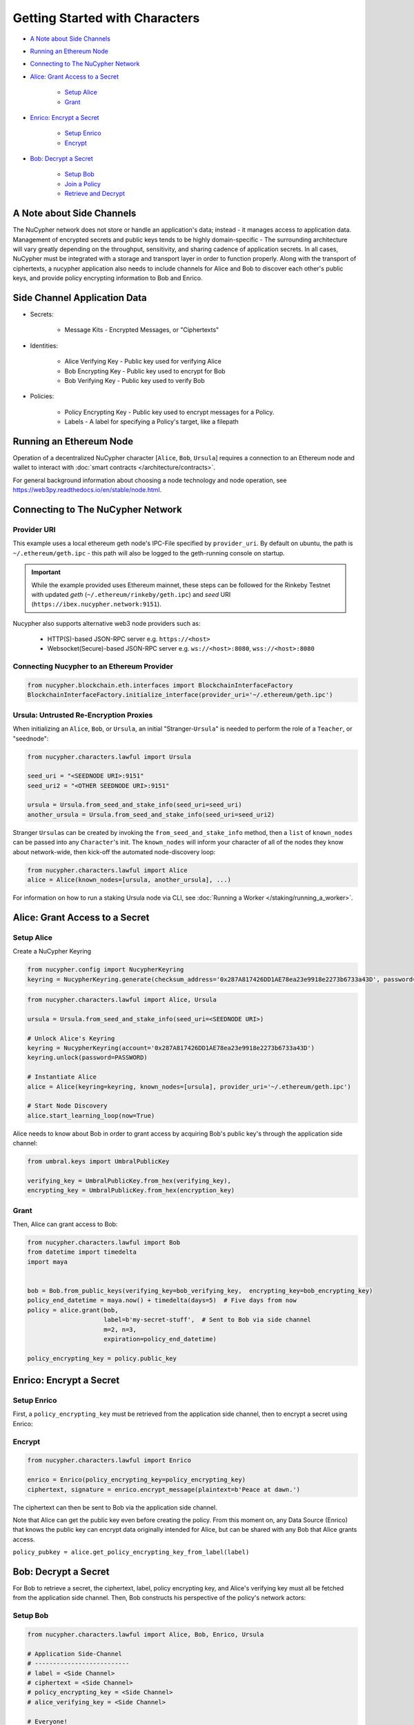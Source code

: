 Getting Started with Characters
===============================


* `A Note about Side Channels`_
* `Running an Ethereum Node`_
* `Connecting to The NuCypher Network`_
* `Alice: Grant Access to a Secret`_

    * `Setup Alice`_
    * `Grant`_

* `Enrico: Encrypt a Secret`_

    * `Setup Enrico`_
    * `Encrypt`_

* `Bob: Decrypt a Secret`_

    * `Setup Bob`_
    * `Join a Policy`_
    * `Retrieve and Decrypt`_


A Note about Side Channels
--------------------------

The NuCypher network does not store or handle an application's data; instead - it manages access *to* application data.
Management of encrypted secrets and public keys tends to be highly domain-specific - The surrounding architecture
will vary greatly depending on the throughput, sensitivity, and sharing cadence of application secrets.
In all cases, NuCypher must be integrated with a storage and transport layer in order to function properly.
Along with the transport of ciphertexts, a nucypher application also needs to include channels for Alice and Bob
to discover each other's public keys, and provide policy encrypting information to Bob and Enrico.

Side Channel Application Data
-----------------------------

* Secrets:

   * Message Kits - Encrypted Messages, or "Ciphertexts"

* Identities:

    * Alice Verifying Key - Public key used for verifying Alice
    * Bob Encrypting Key - Public key used to encrypt for Bob
    * Bob Verifying Key - Public key used to verify Bob

* Policies:

    * Policy Encrypting Key - Public key used to encrypt messages for a Policy.
    * Labels - A label for specifying a Policy's target, like a filepath


Running an Ethereum Node
------------------------

Operation of a decentralized NuCypher character [\ ``Alice``\ , ``Bob``\ , ``Ursula``\ ] requires
a connection to an Ethereum node and wallet to interact with :doc:`smart contracts </architecture/contracts>`.

For general background information about choosing a node technology and node operation,
see https://web3py.readthedocs.io/en/stable/node.html.

Connecting to The NuCypher Network
----------------------------------

Provider URI
^^^^^^^^^^^^

This example uses a local ethereum geth node's IPC-File specified by ``provider_uri``.
By default on ubuntu, the path is ``~/.ethereum/geth.ipc`` - this path
will also be logged to the geth-running console on startup.

.. important::

    While the example provided uses Ethereum mainnet, these steps can be followed for the Rinkeby Testnet with
    updated `geth` (``~/.ethereum/rinkeby/geth.ipc``) and `seed` URI (``https://ibex.nucypher.network:9151``).


Nucypher also supports alternative web3 node providers such as:

    * HTTP(S)-based JSON-RPC server e.g. ``https://<host>``
    * Websocket(Secure)-based JSON-RPC server e.g. ``ws://<host>:8080``, ``wss://<host>:8080``


Connecting Nucypher to an Ethereum Provider
^^^^^^^^^^^^^^^^^^^^^^^^^^^^^^^^^^^^^^^^^^^

.. code-block:: python

   from nucypher.blockchain.eth.interfaces import BlockchainInterfaceFactory
   BlockchainInterfaceFactory.initialize_interface(provider_uri='~/.ethereum/geth.ipc')


Ursula: Untrusted Re-Encryption Proxies
^^^^^^^^^^^^^^^^^^^^^^^^^^^^^^^^^^^^^^^

When initializing an ``Alice``\ , ``Bob``\ , or ``Ursula``\ , an initial "Stranger-\ ``Ursula``\ " is needed to perform
the role of a ``Teacher``\ , or "seednode":

.. code-block:: python

   from nucypher.characters.lawful import Ursula

   seed_uri = "<SEEDNODE URI>:9151"
   seed_uri2 = "<OTHER SEEDNODE URI>:9151"

   ursula = Ursula.from_seed_and_stake_info(seed_uri=seed_uri)
   another_ursula = Ursula.from_seed_and_stake_info(seed_uri=seed_uri2)


Stranger ``Ursula``\ s can be created by invoking the ``from_seed_and_stake_info`` method, then a ``list`` of ``known_nodes``
can be passed into any ``Character``\ 's init. The ``known_nodes`` will inform your character of all of the nodes
they know about network-wide, then kick-off the automated node-discovery loop:

.. code-block:: python

   from nucypher.characters.lawful import Alice
   alice = Alice(known_nodes=[ursula, another_ursula], ...)


For information on how to run a staking Ursula node via CLI,
see :doc:`Running a Worker </staking/running_a_worker>`.


Alice: Grant Access to a Secret
-------------------------------

Setup Alice
^^^^^^^^^^^

Create a NuCypher Keyring

.. code-block:: python

   from nucypher.config import NucypherKeyring
   keyring = NucypherKeyring.generate(checksum_address='0x287A817426DD1AE78ea23e9918e2273b6733a43D', password=PASSWORD)


.. code-block:: python

   from nucypher.characters.lawful import Alice, Ursula

   ursula = Ursula.from_seed_and_stake_info(seed_uri=<SEEDNODE URI>)

   # Unlock Alice's Keyring
   keyring = NucypherKeyring(account='0x287A817426DD1AE78ea23e9918e2273b6733a43D')
   keyring.unlock(password=PASSWORD)

   # Instantiate Alice
   alice = Alice(keyring=keyring, known_nodes=[ursula], provider_uri='~/.ethereum/geth.ipc')

   # Start Node Discovery
   alice.start_learning_loop(now=True)


Alice needs to know about Bob in order to grant access by acquiring Bob's public key's through
the application side channel:

.. code-block:: python

   from umbral.keys import UmbralPublicKey

   verifying_key = UmbralPublicKey.from_hex(verifying_key),
   encrypting_key = UmbralPublicKey.from_hex(encryption_key)


Grant
^^^^^

Then, Alice can grant access to Bob:

.. code-block:: python

   from nucypher.characters.lawful import Bob
   from datetime import timedelta
   import maya


   bob = Bob.from_public_keys(verifying_key=bob_verifying_key,  encrypting_key=bob_encrypting_key)
   policy_end_datetime = maya.now() + timedelta(days=5)  # Five days from now
   policy = alice.grant(bob,
                        label=b'my-secret-stuff',  # Sent to Bob via side channel
                        m=2, n=3,
                        expiration=policy_end_datetime)

   policy_encrypting_key = policy.public_key


Enrico: Encrypt a Secret
------------------------

Setup Enrico
^^^^^^^^^^^^

First, a ``policy_encrypting_key`` must be retrieved from the application side channel, then
to encrypt a secret using Enrico:

Encrypt
^^^^^^^

.. code-block:: python

   from nucypher.characters.lawful import Enrico

   enrico = Enrico(policy_encrypting_key=policy_encrypting_key)
   ciphertext, signature = enrico.encrypt_message(plaintext=b'Peace at dawn.')


The ciphertext can then be sent to Bob via the application side channel.

Note that Alice can get the public key even before creating the policy.
From this moment on, any Data Source (Enrico) that knows the public key
can encrypt data originally intended for Alice, but can be shared with
any Bob that Alice grants access.

``policy_pubkey = alice.get_policy_encrypting_key_from_label(label)``

Bob: Decrypt a Secret
---------------------

For Bob to retrieve a secret, the ciphertext, label, policy encrypting key, and Alice's verifying key must all
be fetched from the application side channel.  Then, Bob constructs his perspective of the policy's network actors:

Setup Bob
^^^^^^^^^

.. code-block:: python

   from nucypher.characters.lawful import Alice, Bob, Enrico, Ursula

   # Application Side-Channel
   # --------------------------
   # label = <Side Channel>
   # ciphertext = <Side Channel>
   # policy_encrypting_key = <Side Channel>
   # alice_verifying_key = <Side Channel>

   # Everyone!
   ursula = Ursula.from_seed_and_stake_info(seed_uri=<SEEDNODE URI>)
   alice = Alice.from_public_keys(verifying_key=alice_verifying_key)
   enrico = Enrico(policy_encrypting_key=policy_encrypting_key)

   # Generate Bob's keyring
   keyring = NucypherKeyring.generate(checksum_address='0xC080708026a3A280894365Efd51Bb64521c45147', password=PASSWORD)

   # Restore Existing Keyring
   # keyring = NucypherKeyring(account='0xC080708026a3A280894365Efd51Bb64521c45147')

   # Unlock keyring and make Bob
   keyring.unlock(PASSWORD)
   bob = Bob(keyring=keyring, known_nodes=[ursula])


Join a Policy
^^^^^^^^^^^^^

Next, Bob needs to join the policy:

.. code-block:: python

   alice_public_key = alice.public_keys(SigningPower)
   bob.join_policy(label=label, alice_verifying_key=alice_public_key, block=True)


Retrieve and Decrypt
^^^^^^^^^^^^^^^^^^^^

Then Bob can retrieve and decrypt the ciphertext:

.. code-block:: python

   cleartexts = bob.retrieve(label=label,
                             message_kit=ciphertext,
                             data_source=enrico,
                             alice_verifying_key=alice_public_key)
